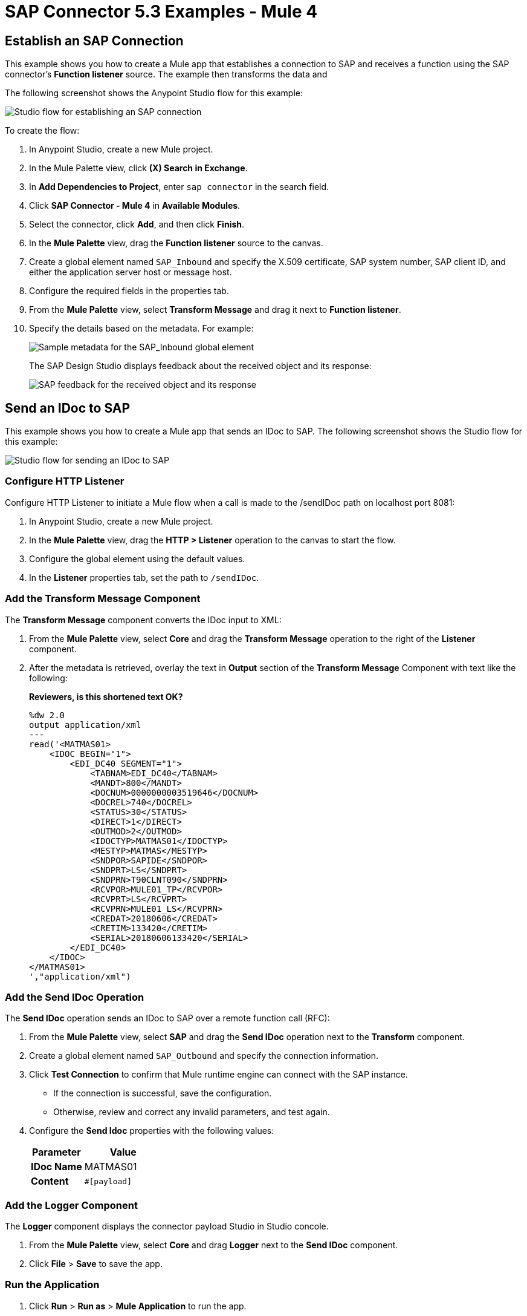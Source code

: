 = SAP Connector 5.3 Examples - Mule 4
:page-aliases: connectors::sap/sap-connector-examples.adoc

== Establish an SAP Connection

This example shows you how to create a Mule app that establishes a connection to SAP and receives a function using the SAP connector's *Function listener* source. The example then transforms the data and

The following screenshot shows the Anypoint Studio flow for this example:

image::sap-connector-example-establish-connection.png[Studio flow for establishing an SAP connection]

To create the flow:

. In Anypoint Studio, create a new Mule project.
. In the Mule Palette view, click *(X) Search in Exchange*.
. In *Add Dependencies to Project*, enter `sap connector` in the search field.
. Click *SAP Connector - Mule 4* in *Available Modules*.
. Select the connector, click *Add*, and then click *Finish*.
. In the *Mule Palette* view, drag the *Function listener* source to the canvas.
. Create a global element named `SAP_Inbound` and specify the X.509 certificate, SAP system number, SAP client ID, and either the application server host or message host.
. Configure the required fields in the properties tab.
. From the *Mule Palette* view, select *Transform Message* and drag it next to *Function listener*.
. Specify the details based on the metadata. For example:
+
image::sap-function-return-response.png[Sample metadata for the SAP_Inbound global element]
+
The SAP Design Studio displays feedback about the received object and its response:
+
image::sap-result-sap-gui.png[SAP feedback for the received object and its response]

== Send an IDoc to SAP

This example shows you how to create a Mule app that sends an IDoc to SAP. The following screenshot shows the Studio flow for this example:

image::sap-connector-example-send-idoc.png[Studio flow for sending an IDoc to SAP]

=== Configure HTTP Listener

Configure HTTP Listener to initiate a Mule flow when a call is made to the /sendIDoc path on localhost port 8081:

. In Anypoint Studio, create a new Mule project.
. In the *Mule Palette* view, drag the *HTTP > Listener* operation to the canvas to start the flow.
. Configure the global element using the default values.
. In the *Listener* properties tab, set the path to `/sendIDoc`.

=== Add the Transform Message Component

The *Transform Message* component converts the IDoc input to XML:

. From the *Mule Palette* view, select *Core* and drag the *Transform Message* operation to the right of the *Listener* component.
. After the metadata is retrieved, overlay the text in *Output* section of the *Transform Message* Component with text like the following:
+
*Reviewers, is this shortened text OK?*
+
[source,dataweave,linenums]
----
%dw 2.0
output application/xml
---
read('<MATMAS01>
    <IDOC BEGIN="1">
        <EDI_DC40 SEGMENT="1">
            <TABNAM>EDI_DC40</TABNAM>
            <MANDT>800</MANDT>
            <DOCNUM>0000000003519646</DOCNUM>
            <DOCREL>740</DOCREL>
            <STATUS>30</STATUS>
            <DIRECT>1</DIRECT>
            <OUTMOD>2</OUTMOD>
            <IDOCTYP>MATMAS01</IDOCTYP>
            <MESTYP>MATMAS</MESTYP>
            <SNDPOR>SAPIDE</SNDPOR>
            <SNDPRT>LS</SNDPRT>
            <SNDPRN>T90CLNT090</SNDPRN>
            <RCVPOR>MULE01_TP</RCVPOR>
            <RCVPRT>LS</RCVPRT>
            <RCVPRN>MULE01_LS</RCVPRN>
            <CREDAT>20180606</CREDAT>
            <CRETIM>133420</CRETIM>
            <SERIAL>20180606133420</SERIAL>
        </EDI_DC40>
    </IDOC>
</MATMAS01>
',"application/xml")
----

=== Add the Send IDoc Operation

The *Send IDoc* operation sends an IDoc to SAP over a remote function call (RFC):

. From the *Mule Palette* view, select *SAP* and drag the *Send IDoc* operation next to the *Transform* component.
. Create a global element named `SAP_Outbound` and specify the connection information.
. Click *Test Connection* to confirm that Mule runtime engine can connect with the SAP instance.
* If the connection is successful, save the configuration.
+
* Otherwise, review and correct any invalid parameters, and test again.
+
. Configure the *Send Idoc* properties with the following values:
+
[%header,cols="40s,60a"]
|===
|Parameter |Value
|IDoc Name |MATMAS01
|Content |`#[payload]`
|===

=== Add the Logger Component

The *Logger* component displays the connector payload Studio in Studio concole.

. From the *Mule Palette* view, select *Core* and drag *Logger* next to the *Send IDoc* component.
. Click *File* > *Save* to save the app.

=== Run the Application

. Click *Run* > *Run as* > *Mule Application* to run the app.
+
. From a web browser, test the application by entering an employee's internal ID, first name, and last name as query parameters for the following URL:
+
`+http://localhost:8081/sendIDoc+`

+
Mule sends the IDoc to SAP.

=== XML for sending an IDoc to SAP

Paste this code into a new Mule app in Studio to quickly load the flow for the Send IDoc example. Change the values to reflect your environment.

[source,xml,linenums]
----
<?xml version="1.0" encoding="UTF-8"?>

<mule xmlns:ee="http://www.mulesoft.org/schema/mule/ee/core" xmlns:sap="http://www.mulesoft.org/schema/mule/sap"
	xmlns:http="http://www.mulesoft.org/schema/mule/http"
	xmlns="http://www.mulesoft.org/schema/mule/core" xmlns:doc="http://www.mulesoft.org/schema/mule/documentation" xmlns:xsi="http://www.w3.org/2001/XMLSchema-instance" xsi:schemaLocation="http://www.mulesoft.org/schema/mule/core http://www.mulesoft.org/schema/mule/core/current/mule.xsd
http://www.mulesoft.org/schema/mule/http http://www.mulesoft.org/schema/mule/http/current/mule-http.xsd
http://www.mulesoft.org/schema/mule/sap http://www.mulesoft.org/schema/mule/sap/current/mule-sap.xsd
http://www.mulesoft.org/schema/mule/ee/core http://www.mulesoft.org/schema/mule/ee/core/current/mule-ee.xsd">
	<http:listener-config name="HTTP_Listener_config" doc:name="HTTP Listener config" doc:id="58cb7168-7f00-4b96-977a-31dcc54992dd" >
		<http:listener-connection host="0.0.0.0" port="8081" />
	</http:listener-config>
	<http:request-config name="HTTP_Request_configuration" doc:name="HTTP Request configuration" doc:id="1e5ac9f9-62fe-4514-87ad-e27256f7943c" >
		<http:request-connection host="myHost" port="12" />
	</http:request-config>
	<sap:sap-config name="SAP_Outbound" doc:name="SAP Config" doc:id="367ae57d-001b-4d8f-b50f-f6d1d17410a7" >
		<sap:simple-connection-provider-connection username="User1" password="myPassword" systemNumber="00" client="800" applicationServerHost="sapdev.net" />
	</sap:sap-config>
	<flow name="sap_send_idocFlow" doc:id="1ee42fb2-8d7d-482d-8f31-095cef12ff08" >
		<http:listener doc:name="Listener" doc:id="a1f287ba-4138-4183-903b-90d34abde5c6" config-ref="HTTP_Listener_config" path="/"/>
		<ee:transform doc:name="Transform Message" doc:id="ae593540-a467-463f-9aae-fbfb781da0cd" >
			<ee:message >
				<ee:set-payload ><![CDATA[%dw 2.0
output application/xml
---
read('<MATMAS01>
    <IDOC BEGIN="1">
        <EDI_DC40 SEGMENT="1">
            <TABNAM>EDI_DC40</TABNAM>
            <MANDT>800</MANDT>
            <DOCNUM>0000000003519646</DOCNUM>
            <DOCREL>740</DOCREL>
            <STATUS>30</STATUS>
            <DIRECT>1</DIRECT>
            <OUTMOD>2</OUTMOD>
            <IDOCTYP>MATMAS01</IDOCTYP>
            <MESTYP>MATMAS</MESTYP>
            <SNDPOR>SAPIDE</SNDPOR>
            <SNDPRT>LS</SNDPRT>
            <SNDPRN>T90CLNT090</SNDPRN>
            <RCVPOR>MULE01_TP</RCVPOR>
            <RCVPRT>LS</RCVPRT>
            <RCVPRN>MULE01_LS</RCVPRN>
            <CREDAT>20180606</CREDAT>
            <CRETIM>133420</CRETIM>
            <SERIAL>20180606133420</SERIAL>
        </EDI_DC40>
    </IDOC>
</MATMAS01>
',"application/xml") ]]></ee:set-payload>
			</ee:message>
		</ee:transform>
		<sap:send doc:name="Send IDoc" doc:id="9d6b0825-7cfb-4c3b-bc6a-b9eae917af9b" config-ref="SAP_Outbound" key="MATMAS01"/>
		<logger level="INFO" doc:name="Logger" doc:id="8fd50dd8-8db4-4271-863b-ef7a463dcaea" />
	</flow>
</mule>
----

=== Trigger An Incoming IDoc Request

In this example, the app acts like an RFC server and registers itself at an SAP gateway. It waits for incoming IDoc requests from an external SAP system.

The following screenshot shows the Studio flow for this example:

image::sap-connector-example-receive-idoc.png[Studio flow for receiving incoming IDoc requests]


. In Anypoint Studio, create a new Mule project.
. From the *Mule Palette* view, select *SAP* and drag the *Document listener* operation to the canvas.
. Create a new *SAP_Outbound* global element configuration and specify the X.509 certificate, SAP system number, SAP client ID, and either the application server host or message host.
. Click *Test Connection* to confirm that Mule runtime engine can connect with the SAP instance.
. If the connection is successful, save the configuration.
+
Otherwise, review and correct any invalid parameters, and test again.
+
. In the *Mule Palette* view, select *Core* and drag a *Logger* component next to *Document listener* on the canvas.
+
When you run your app, the *Logger* component displays messages in the Anypoint Studio console that enables you to see the connector payload in the logs.
+
. From the *Mule Palette* view, select *HTTP* and drag the *Listener* operation to the canvas to start a new flow.
. Configure the global element using the default values.
. In the *Listener* properties tab, set the path to `/trigger`.
. Drag the *HTTP > Request* operation to the canvas and set the *Path* field to `/triggerIDoc`.
+
Use the same global element configuration that you used for the *HTTP Listener* operation. (*Reviewers: I am not able to do this.*)
+
. Drag a *Transform Message* component next to *Listener*.
+
The content of this message is the payload of the BAPI function that sends IDocs from SAP to the SAP Connector *Document Listener* source.
*Reviewers, is this text OK as is? If not, can you help me reword it?*
+
. In the *Output* of the *Transform Message* component, overlay the brackets with this text:
+
[source,dataweave,linenums]
----
%dw 2.0
output application/xml
---
{
	ZMMFM_TRIGGER_IDOC_MATMAS: {
		"import": {
	IV_MTYP: "MATMAS"
,
IV_OBJ: "23"
,
IV_SYS: "MULE11_LS"
}
,
export: {
	EV_RET: "0"
},export: {
	EV_OBJ: "0000000003526552"
},export: null,changing: null,
tables: {
	T_MSG: null
},
	}
}
----
+
. From the *Mule Palette* view, select *SAP* and Drag the *Synchronous Remote Function Call* operation next to the *Transform Message* component.
+
This operation causes requested IDocs to be sent to the *Document Listener* source.
+
. Use the same global element configuration as used in the *Document Listener* operation.
+
. Enter the key value.
*Reviewers, I am not finding a field for the key value, either for the Simple connection provider or the Certificate connection. What is this referring to*
+
If the key value is correct, the payload of the function in *Transform Message* appears: *Where is the key value entered*.
+
image::sap-connector-remote-function-call-key.png[Payload for the function in the Transform Message component]
+
. Click *File* > *Save* to save your app.
. Click *Run* > *Run as* > *Mule Application* to run the app.
+
Anypoint Studio provides a web server you can use to test the app from a browser.
. From a web browser, test the application by entering +`http://localhost:8081/triggerIDoc`.

On the canvas the flows should look like this:

image::sap-remote-function-call-flow.png[Flow for triggering an IDoc Request]

Example response:

[source,dataweave,linenums]
----
<MATMAS01>
 	<IDOC BEGIN="1">
 		<EDI_DC40 SEGMENT="1">
 			<TABNAM>EDI_DC40</TABNAM>
 			<MANDT>800</MANDT>
 			<DOCNUM>0000000003572826</DOCNUM>
 			<DOCREL>740</DOCREL>
 			<STATUS>30</STATUS>
 			<DIRECT>1</DIRECT>
 			<OUTMOD>2</OUTMOD>
 			<IDOCTYP>MATMAS01</IDOCTYP>
 			<MESTYP>MATMAS</MESTYP>
 			<SNDPOR>SAPIDE</SNDPOR>
 			<SNDPRT>LS</SNDPRT>
 			<SNDPRN>T90CLNT090</SNDPRN>
 			<RCVPOR>MULE11_TP</RCVPOR>
 			<RCVPRT>LS</RCVPRT>
 			<RCVPRN>MULE11_LS</RCVPRN>
 			<CREDAT>20191004</CREDAT>
 			<CRETIM>050305</CRETIM>
 			<SERIAL>20191004050305</SERIAL>
 		</EDI_DC40>

 		...

    ```
----

== See Also

* xref:connectors::introduction/introduction-to-anypoint-connectors.adoc[Introduction to Anypoint Connectors]
* https://help.mulesoft.com[MuleSoft Help Center]
